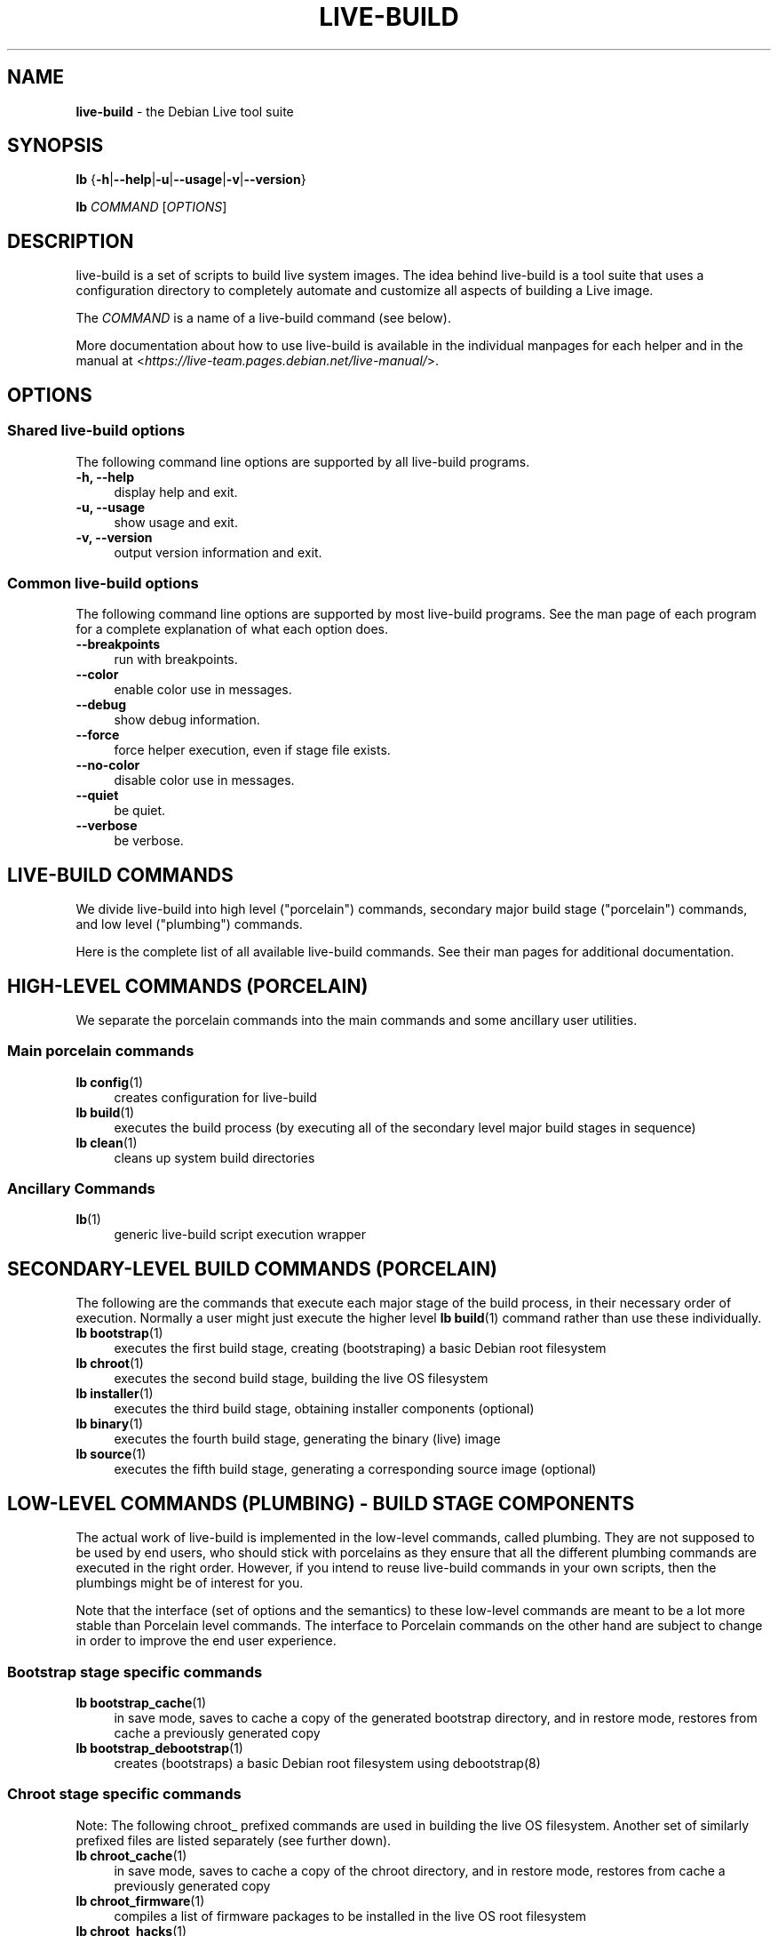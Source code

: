 .TH LIVE\-BUILD 7 2020\-04\-27 1:20191222 "Debian Live Project"

.SH NAME
\fBlive\-build\fR \- the Debian Live tool suite

.SH SYNOPSIS
\fBlb\fR {\fB\-h\fR|\fB\-\-help\fR|\fB\-u\fR|\fB\-\-usage\fR|\fB\-v\fR|\fB\-\-version\fR}
.PP
\fBlb\fR \fICOMMAND\fR [\fIOPTIONS\fR]

.SH DESCRIPTION
live\-build is a set of scripts to build live system images. The idea behind live\-build is a tool suite that uses a configuration directory to completely automate and customize all aspects of building a Live image.
.PP
The \fICOMMAND\fR is a name of a live\-build command (see below).
.PP
More documentation about how to use live\-build is available in the individual manpages for each helper and in the manual at <\fIhttps://live-team.pages.debian.net/live-manual/\fR>.

.SH OPTIONS
.SS Shared live\-build options
The following command line options are supported by all live\-build programs.
.IP "\fB-h, \-\-help\fR" 4
display help and exit.
.IP "\fB-u, \-\-usage\fR" 4
show usage and exit.
.IP "\fB-v, \-\-version\fR" 4
output version information and exit.
.SS Common live\-build options
The following command line options are supported by most live\-build programs. See the man page of each program for a complete explanation of what each option does.
.IP "\fB\-\-breakpoints\fR" 4
run with breakpoints.
.IP "\fB\-\-color\fR" 4
enable color use in messages.
.IP "\fB\-\-debug\fR" 4
show debug information.
.IP "\fB\-\-force\fR" 4
force helper execution, even if stage file exists.
.IP "\fB\-\-no-color\fR" 4
disable color use in messages.
.IP "\fB\-\-quiet\fR" 4
be quiet.
.IP "\fB\-\-verbose\fR" 4
be verbose.

.SH LIVE\-BUILD COMMANDS
We divide live\-build into high level ("porcelain") commands, secondary major build stage ("porcelain") commands, and low level ("plumbing") commands.
.PP
Here is the complete list of all available live\-build commands. See their man
pages for additional documentation.

.SH HIGH\-LEVEL COMMANDS (PORCELAIN)
We separate the porcelain commands into the main commands and some ancillary user utilities.
.SS Main porcelain commands
.IP "\fBlb config\fR(1)" 4
creates configuration for live\-build
.IP "\fBlb build\fR(1)" 4
executes the build process (by executing all of the secondary level major build stages in sequence)
.IP "\fBlb clean\fR(1)" 4
cleans up system build directories
.SS Ancillary Commands
.IP "\fBlb\fR(1)" 4
generic live\-build script execution wrapper

.SH SECONDARY\-LEVEL BUILD COMMANDS (PORCELAIN)
The following are the commands that execute each major stage of the build process, in their necessary order of execution. Normally a user might just execute the higher level \fBlb build\fR(1) command rather than use these individually.
.IP "\fBlb bootstrap\fR(1)" 4
executes the first build stage, creating (bootstraping) a basic Debian root filesystem
.IP "\fBlb chroot\fR(1)" 4
executes the second build stage, building the live OS filesystem
.IP "\fBlb installer\fR(1)" 4
executes the third build stage, obtaining installer components (optional)
.IP "\fBlb binary\fR(1)" 4
executes the fourth build stage, generating the binary (live) image
.IP "\fBlb source\fR(1)" 4
executes the fifth build stage, generating a corresponding source image (optional)

.SH LOW\-LEVEL COMMANDS (PLUMBING) - BUILD STAGE COMPONENTS
The actual work of live\-build is implemented in the low-level commands, called plumbing. They are not supposed to be used by end users, who should stick with porcelains as they ensure that all the different plumbing commands are executed in the right order. However, if you intend to reuse live\-build commands in your own scripts, then the plumbings might be of interest for you.
.PP
Note that the interface (set of options and the semantics) to these low\-level commands are meant to be a lot more stable than Porcelain level commands. The interface to Porcelain commands on the other hand are subject to change in order to improve the end user experience.
.SS Bootstrap stage specific commands
.IP "\fBlb bootstrap_cache\fR(1)" 4
in save mode, saves to cache a copy of the generated bootstrap directory, and in restore mode, restores from cache a previously generated copy
.IP "\fBlb bootstrap_debootstrap\fR(1)" 4
creates (bootstraps) a basic Debian root filesystem using debootstrap(8)
.SS Chroot stage specific commands
.PP
Note: The following chroot_ prefixed commands are used in building the live OS filesystem. Another set of similarly prefixed files are listed separately (see further down).
.IP "\fBlb chroot_cache\fR(1)" 4
in save mode, saves to cache a copy of the chroot directory, and in restore mode, restores from cache a previously generated copy
.IP "\fBlb chroot_firmware\fR(1)" 4
compiles a list of firmware packages to be installed in the live OS root filesystem
.IP "\fBlb chroot_hacks\fR(1)" 4
executes local hacks against the live OS root filesystem, if any are provided
.IP "\fBlb chroot_hooks\fR(1)" 4
executes local hooks against the live OS root filesystem, if any are provided
.IP "\fBlb chroot_includes\fR(1)" 4
copies a set of local files from the config directory into the live OS root filesystem, if any are provided
.IP "\fBlb chroot_install\-packages\fR(1)" 4
installs into the live OS root filesystem any packages listed in local package lists
.IP "\fBlb chroot_interactive\fR(1)" 4
pauses the build process and starts an interactive shell from the live OS root filesystem, providing an oportunity for manual modifications or testing; note that this is (currently) usually executed with several chroot prep modifications applied (see description of these further down)
.IP "\fBlb chroot_linux\-image\fR(1)" 4
compiles a list of kernel images to be installed in the live OS root filesystem
.IP "\fBlb chroot_package\-lists\fR(1)" 4
compiles a list of packages provided in the user\' local config to be installed in the live OS root filesystem
.IP "\fBlb chroot_preseed\fR(1)" 4
installs pre-configured answers to certain install prompts into the live OS root filesystem
.SS Installer stage specific commands
.IP "\fBlb installer_debian\-installer\fR(1)" 4
obtains and sets up Debian installer (d-i) components
.IP "\fBlb installer_preseed\fR(1)" 4
installs pre-configured answers to certain install prompts
.SS Binary stage specific commands
.IP "\fBlb binary_checksums\fR(1)" 4
creates checksums (md5, sha1, and/or sha256) for live image content
.IP "\fBlb binary_chroot\fR(1)" 4
duplicates the chroot directory, to place a copy of what would be the completed live OS root filesystem to one side, allowing the original to continue to be used in executing certain parts of the remainder of the build process
.IP "\fBlb binary_disk\fR(1)" 4
creates disk information files to be added to live image
.IP "\fBlb binary_grub_cfg\fR(1)" 4
creates the config for grub-pc and grub-efi, and also enables loopback support (which depends upon it) in the live image
.IP "\fBlb binary_grub-efi\fR(1)" 4
installs grub-efi (grub2 for EFI) into live image to provide image boot capability. It relies upon \fBlb binary_grub_cfg\fR to create the config.
.IP "\fBlb binary_grub-legacy\fR(1)" 4
installs grub into live image to provide image boot capability
.IP "\fBlb binary_grub-pc\fR(1)" 4
installs grub-pc (grub2 for BIOS) into live image to provide image boot capability. It relies upon \fBlb binary_grub_cfg\fR to create the config.
.IP "\fBlb binary_hdd\fR(1)" 4
compiles the final live image into an HDD image file
.IP "\fBlb binary_hooks\fR(1)" 4
executes local hooks against the live image, if any are provided
.IP "\fBlb binary_includes\fR(1)" 4
copies a set of local files from the config directory into the live image, if any are provided
.IP "\fBlb binary_iso\fR(1)" 4
compiles the final live image into an ISO file
.IP "\fBlb binary_linux\-image\fR(1)" 4
copies the linux\-image into the live image
.IP "\fBlb binary_loadlin\fR(1)" 4
bundles a copy of loadlin into the live image
.IP "\fBlb binary_manifest\fR(1)" 4
creates manifest of packages installed into live OS filesystem, and list of packages to be excluded by a persistence mechanism installing the live OS to disk
.IP "\fBlb binary_memtest\fR(1)" 4
bundles a copy of memtest into the live image
.IP "\fBlb binary_netboot\fR(1)" 4
compiles the final live image into a netboot tar archive
.IP "\fBlb binary_onie\fR(1)" 4
installs onie into the live image
.IP "\fBlb binary_package\-lists\fR(1)" 4
processes local lists of packages to obtain and bundle into image (from which they could later be installed if not already)
.IP "\fBlb binary_rootfs\fR(1)" 4
wraps up the completed live OS root filesystem into a virtual file system image
.IP "\fBlb binary_syslinux\fR(1)" 4
installs syslinux into live image to provide image boot capability
.IP "\fBlb binary_tar\fR(1)" 4
compiles the final live image into a tar archive
.IP "\fBlb binary_win32\-loader\fR(1)" 4
bundles a copy of win32\-loader into the live image and creates an autorun.inf file
.IP "\fBlb binary_zsync\fR(1)" 4
builds zsync control files
.SS Source stage specific commands
.IP "\fBlb source_checksums\fR(1)" 4
creates checksums (md5, sha1, and/or sha256) for source image content
.IP "\fBlb source_debian\fR(1)" 4
downloads source packages for bundling into source image
.IP "\fBlb source_disk\fR(1)" 4
creates disk information files to be added to source image
.IP "\fBlb source_hdd\fR(1)" 4
compiles the final source image into an HDD image file
.IP "\fBlb source_hooks\fR(1)" 4
executes local hooks against the source image, if any are provided
.IP "\fBlb source_iso\fR(1)" 4
compiles the final source image into an ISO file
.IP "\fBlb source_live\fR(1)" 4
copies live-build config into source
.IP "\fBlb source_tar\fR(1)" 4
compiles the final source image into a tar archive

.SH LOW\-LEVEL COMMANDS (PLUMBING) - CHROOT PREP COMPONENTS
The notes above under the section regarding build-stage specific low-level plumbing commands also apply here.
.PP
The following chroot_ prefixed commands are used throughout the various primary stages of the build process to apply and remove modifications to a chroot root filesystem. Generally these are used to apply modification that setup the chroot for use (execution of programs within it) during the build process, and later to remove those modification, unmounting things that were mounted, and making the chroot suitable for use as the root filesystem of the live OS to be bundled into the live image.
.PP
Note that the \fBlb chroot_prep\fR(1) command can be used to run these components in bulk.
.IP "\fBlb chroot_prep\fR(1)" 4
a helper to run the below components in bulk. The first parameter it takes is the execution mode - install or remove - to pass along. The second parameter is the set of helpers to run (they can be space or comma separated; remember to quote if space separated). Following this one or more of the special parameters 'mode-archives-chroot', 'mode-archives-binary', 'mode-archives-source' and 'mode-apt-install-binary' can optionally be used, to select the 'pass' parameter for \fBlb chroot_archives\fR(1) in the case of the first three (required if 'archives' is one of the helpers to be run), and to run \fBlb chroot_apt\fR(1) in 'install-binary' mode in the last case. Any remaining parameters (i.e. options like --force) are passed along to all scripts run. The second parameter can be simply 'all' in which case a default set of all components are used, or 'all-except-archives' which differs in skipping \fBlb chroot_archives\fR(1). Components can be specified without their filename 'chroot_' prefix for brevity. In remove mode the list of components are run in reverse order, so no need to provide them in reverse order yourself.
.IP "\fBlb chroot_apt\fR(1)" 4
manages apt configuration; in apply mode it applies configuration for use during build process, and in remove mode removes that configuration
.IP "\fBlb chroot_archives\fR(1)" 4
manages apt archive source lists; in apply mode it applies source list configurations suitable for use of the chroot in the build process, and in remove mode replaces that with a configuration suitable for the final live OS
.IP "\fBlb chroot_debianchroot\fR(1)" 4
manages a /etc/debian_chroot file
.IP "\fBlb chroot_devpts\fR(1)" 4
manages mounting of /dev/pts
.IP "\fBlb chroot_dpkg\fR(1)" 4
manages dpkg; in apply mode disabling things like the start-stop-daemon, and in remove mode enabling them again
.IP "\fBlb chroot_hostname\fR(1)" 4
manages the hostname configuration
.IP "\fBlb chroot_hosts\fR(1)" 4
manages the /etc/hosts file
.IP "\fBlb chroot_proc\fR(1)" 4
manages mounting of /proc
.IP "\fBlb chroot_resolv\fR(1)" 4
manages configuration of the /etc/resolv.conf file
.IP "\fBlb chroot_selinuxfs\fR(1)" 4
manages mounting of /sys/fs/selinux
.IP "\fBlb chroot_sysfs\fR(1)" 4
manages mounting of /sys
.IP "\fBlb chroot_sysv\-rc\fR(1)" 4
manages the /usr/sbin/policy\-rc.d file
.IP "\fBlb chroot_tmpfs\fR(1)" 4
manages configuration of dpkg to use a tmpfs filesystem

.SH CONFIG FILES
Many live\-build commands make use of files in the \fIconfig/\fR directory to control what they do. Besides the common \fIconfig/common\fR, which is used by all live\-build commands, some additional files can be used to configure the behavior of specific live\-build commands. These files are typically named config/stage (where "stage" of course, is replaced with the name of the stage that they belong to).
.PP
Note that live\-build will respect environment variables which are present in the context of the shell it is running. If variables can be read from config files, then they override environment variables, and if command line options are used, they override values from config files. If no value for a given variable can be found and thus is unset, live\-build will automatically set it to the default value.
.PP
In some rare cases, you may want to have different versions of these files for different architectures or distributions. If files named config/stage.arch and config/stage.dist exist, where "arch" is the same as the output of "dpkg \-\-print\-architecture" and "dist" is the same as the codename of the target distribution, then they will be used in preference to other, more general files.
.PP
All config files are shell scripts which are sourced by a live\-build program. That means they have to follow the normal shell syntax. You can also put comments in these files; lines beginning with "#" are ignored.

.SH FILES
.IP "\fB/etc/live/build.conf\fR" 4
.IP "\fB/etc/live/build/*\fR" 4

.SH SEE ALSO
\fIlive\-boot\fR(7)
.PP
\fIlive\-config\fR(7)
.PP
This program is a part of live\-build.

.SH HOMEPAGE
More information about live\-build and the Debian Live project can be found on the homepage at <\fIhttps://wiki.debian.org/DebianLive\fR>.

.SH BUGS
Bugs can be reported by submitting a bug report for the live\-build package in the Bug Tracking System at <\fIhttp://bugs.debian.org/\fR> or by writing a mail to the Debian Live mailing list at <\fIdebian-live@lists.debian.org\fR>.

.SH AUTHOR
live\-build was originally written by Daniel Baumann <\fImail@daniel-baumann.ch\fR>. Since 2016 development has been continued by the Debian Live team.
